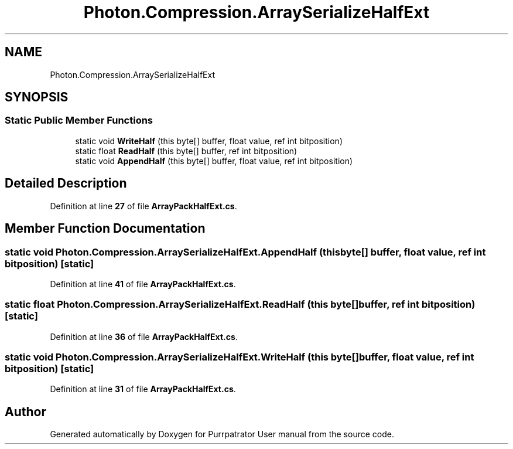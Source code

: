 .TH "Photon.Compression.ArraySerializeHalfExt" 3 "Mon Apr 18 2022" "Purrpatrator User manual" \" -*- nroff -*-
.ad l
.nh
.SH NAME
Photon.Compression.ArraySerializeHalfExt
.SH SYNOPSIS
.br
.PP
.SS "Static Public Member Functions"

.in +1c
.ti -1c
.RI "static void \fBWriteHalf\fP (this byte[] buffer, float value, ref int bitposition)"
.br
.ti -1c
.RI "static float \fBReadHalf\fP (this byte[] buffer, ref int bitposition)"
.br
.ti -1c
.RI "static void \fBAppendHalf\fP (this byte[] buffer, float value, ref int bitposition)"
.br
.in -1c
.SH "Detailed Description"
.PP 
Definition at line \fB27\fP of file \fBArrayPackHalfExt\&.cs\fP\&.
.SH "Member Function Documentation"
.PP 
.SS "static void Photon\&.Compression\&.ArraySerializeHalfExt\&.AppendHalf (this byte[] buffer, float value, ref int bitposition)\fC [static]\fP"

.PP
Definition at line \fB41\fP of file \fBArrayPackHalfExt\&.cs\fP\&.
.SS "static float Photon\&.Compression\&.ArraySerializeHalfExt\&.ReadHalf (this byte[] buffer, ref int bitposition)\fC [static]\fP"

.PP
Definition at line \fB36\fP of file \fBArrayPackHalfExt\&.cs\fP\&.
.SS "static void Photon\&.Compression\&.ArraySerializeHalfExt\&.WriteHalf (this byte[] buffer, float value, ref int bitposition)\fC [static]\fP"

.PP
Definition at line \fB31\fP of file \fBArrayPackHalfExt\&.cs\fP\&.

.SH "Author"
.PP 
Generated automatically by Doxygen for Purrpatrator User manual from the source code\&.

